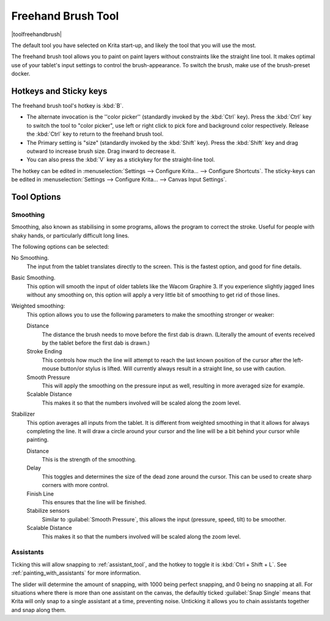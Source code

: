 .. meta::
   :description:
        Krita's freehand brush tool reference, containing how to use the stabilizer in krita.

.. metadata-placeholder

   :authors: - Wolthera van Hövell tot Westerflier <griffinvalley@gmail.com>
             - Boudewijn Rempt <boud@valdyas.org>
             - Nmaghrufusman
   :license: GNU free documentation license 1.3 or later.

.. index:: !Freehand Brush, Freehand
.. _freehand_brush_tool:

===================
Freehand Brush Tool
===================

|toolfreehandbrush|

The default tool you have selected on Krita start-up, and likely the tool that you will use the most.

The freehand brush tool allows you to paint on paint layers without constraints like the straight line tool. It makes optimal use of your tablet's input settings to control the brush-appearance.
To switch the brush, make use of the brush-preset docker.

Hotkeys and Sticky keys
-----------------------

The freehand brush tool's hotkey is :kbd:`B`.

* The alternate invocation is the ''color picker'' (standardly invoked by the :kbd:`Ctrl` key). Press the :kbd:`Ctrl` key to switch the tool to "color picker", use left or right click to pick fore and background color respectively. Release the :kbd:`Ctrl` key to return to the freehand brush tool.
* The Primary setting is "size" (standardly invoked by the :kbd:`Shift` key). Press the :kbd:`Shift` key and drag outward to increase brush size. Drag inward to decrease it.
* You can also press the :kbd:`V` key as a stickykey for the straight-line tool.

The hotkey can be edited in :menuselection:`Settings --> Configure Krita... --> Configure Shortcuts`.
The sticky-keys can be edited in :menuselection:`Settings --> Configure Krita... --> Canvas Input Settings`.

Tool Options
------------

.. index:: Basic Smooth, No Smoothing, Weighted Smoothing, Stabilizer
.. _stroke_smoothing:

Smoothing
~~~~~~~~~

Smoothing, also known as stabilising in some programs, allows the program to correct the stroke. Useful for people with shaky hands, or particularly difficult long lines.

The following options can be selected:

No Smoothing.
    The input from the tablet translates directly to the screen. This is the fastest option, and good for fine details.
Basic Smoothing.
    This option will smooth the input of older tablets like the Wacom Graphire 3. If you experience slightly jagged lines without any smoothing on, this option will apply a very little bit of smoothing to get rid of those lines.
Weighted smoothing:
    This option allows you to use the following parameters to make the smoothing stronger or weaker:

    Distance
        The distance the brush needs to move before the first dab is drawn. (Literally the amount of events received by the tablet before the first dab is drawn.)
    Stroke Ending
        This controls how much the line will attempt to reach the last known position of the cursor after the left-mouse button/or stylus is lifted. Will currently always result in a straight line, so use with caution.
    Smooth Pressure
        This will apply the smoothing on the pressure input as well, resulting in more averaged size for example.
    Scalable Distance
        This makes it so that the numbers involved will be scaled along the zoom level.

Stabilizer
    This option averages all inputs from the tablet. It is different from weighted smoothing in that it allows for always completing the line. It will draw a circle around your cursor and the line will be a bit behind your cursor while painting.

    Distance
        This is the strength of the smoothing.
    Delay
        This toggles and determines the size of the dead zone around the cursor. This can be used to create sharp corners with more control.
    Finish Line
        This ensures that the line will be finished.
    Stabilize sensors
        Similar to :guilabel:`Smooth Pressure`, this allows the input (pressure, speed, tilt) to be smoother.
    Scalable Distance
        This makes it so that the numbers involved will be scaled along the zoom level.

.. index:: Painting Assistants

Assistants
~~~~~~~~~~

Ticking this will allow snapping to :ref:`assistant_tool`, and the hotkey to toggle it is :kbd:`Ctrl + Shift + L`. See :ref:`painting_with_assistants` for more information.

The slider will determine the amount of snapping, with 1000 being perfect snapping, and 0 being no snapping at all. For situations where there is more than one assistant on the canvas, the defaultly ticked :guilabel:`Snap Single` means that Krita will only snap to a single assistant at a time, preventing noise. Unticking it allows you to chain assistants together and snap along them.
